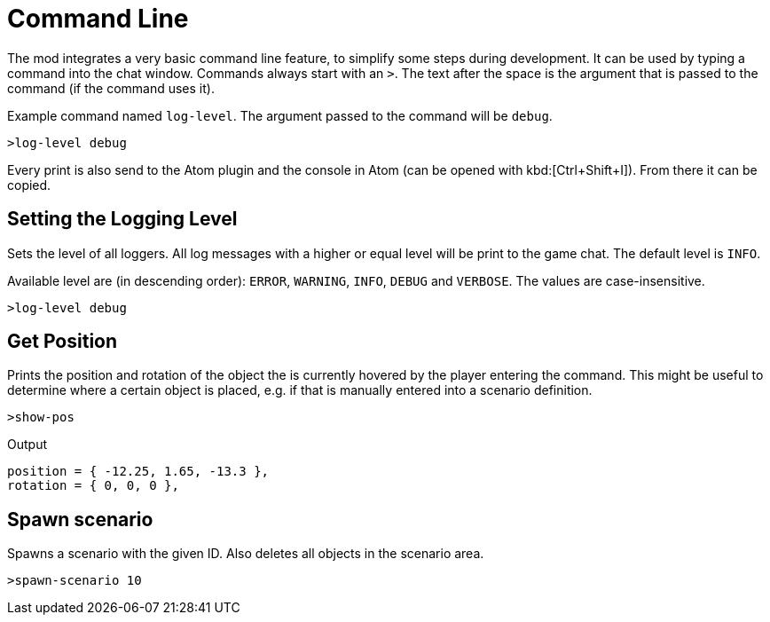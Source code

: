 = Command Line

The mod integrates a very basic command line feature, to simplify some steps during development.
It can be used by typing a command into the chat window.
Commands always start with an `>`.
The text after the space is the argument that is passed to the command (if the command uses it).

====
Example command named `log-level`.
The argument passed to the command will be `debug`.

----
>log-level debug
----
====

Every print is also send to the Atom plugin and the console in Atom (can be opened with kbd:[Ctrl+Shift+I]).
From there it can be copied.

== Setting the Logging Level

Sets the level of all loggers.
All log messages with a higher or equal level will be print to the game chat.
The default level is `INFO`.

Available level are (in descending order): `ERROR`, `WARNING`, `INFO`, `DEBUG` and `VERBOSE`.
The values are case-insensitive.

====
----
>log-level debug
----
====

== Get Position

Prints the position and rotation of the object the is currently hovered by the player entering the command.
This might be useful to determine where a certain object is placed, e.g. if that is manually entered into a scenario definition.

====
----
>show-pos
----

.Output
----
position = { -12.25, 1.65, -13.3 },
rotation = { 0, 0, 0 },
----
====

== Spawn scenario

Spawns a scenario with the given ID.
Also deletes all objects in the scenario area.

====
----
>spawn-scenario 10
----
====
